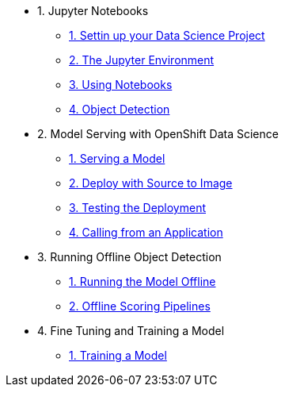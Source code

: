* 1. Jupyter Notebooks
** xref:1-01-project-setup.adoc[1. Settin up your Data Science Project]
** xref:1-02-jupyter-env.adoc[2. The Jupyter Environment]
** xref:1-03-notebooks.adoc[3. Using Notebooks]
** xref:1-04-object-detection.adoc[4. Object Detection]
* 2. Model Serving with OpenShift Data Science
** xref:2-01-model-api.adoc[1. Serving a Model]
** xref:2-02-deploy-s2i.adoc[2. Deploy with Source to Image]
** xref:2-03-testing-deployment.adoc[3. Testing the Deployment]
** xref:2-04-calling-from-application.adoc[4. Calling from an Application]
* 3. Running Offline Object Detection
** xref:3-01-running-the-model-offline.adoc[1. Running the Model Offline]
** xref:3-02-offline-scoring-pipelines.adoc[2. Offline Scoring Pipelines]
* 4. Fine Tuning and Training a Model
** xref:4-01-training-the-model.adoc[1. Training a Model]
